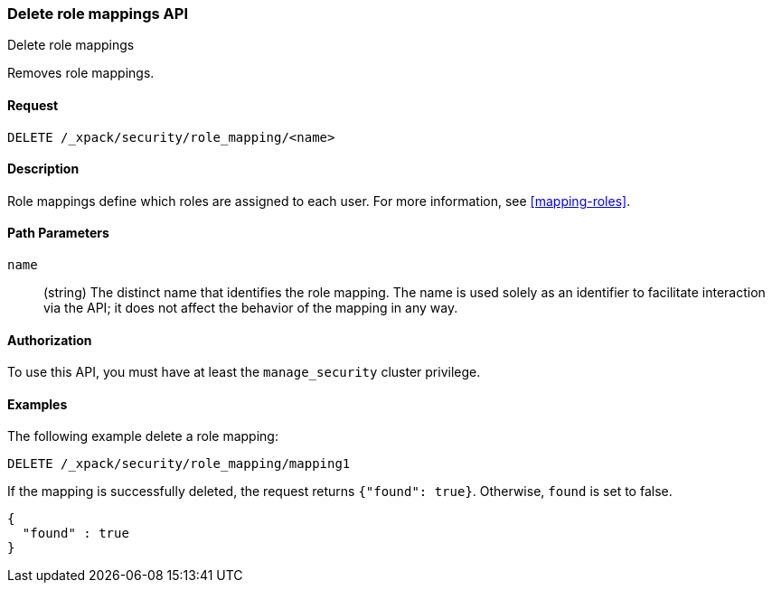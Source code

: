 [role="xpack"]
[[security-api-delete-role-mapping]]
=== Delete role mappings API
++++
<titleabbrev>Delete role mappings</titleabbrev>
++++

Removes role mappings.

==== Request

`DELETE /_xpack/security/role_mapping/<name>` 

==== Description

Role mappings define which roles are assigned to each user. For more information, 
see <<mapping-roles>>. 

==== Path Parameters

`name`::
 (string) The distinct name that identifies the role mapping. The name is
  used solely as an identifier to facilitate interaction via the API; it does
  not affect the behavior of the mapping in any way.

//==== Request Body

==== Authorization

To use this API, you must have at least the `manage_security` cluster privilege.


==== Examples

The following example delete a role mapping:

[source,js]
--------------------------------------------------
DELETE /_xpack/security/role_mapping/mapping1
--------------------------------------------------
// CONSOLE
// TEST[setup:role_mapping]

If the mapping is successfully deleted, the request returns `{"found": true}`.
Otherwise, `found` is set to false.

[source,js]
--------------------------------------------------
{
  "found" : true
}
--------------------------------------------------
// TESTRESPONSE
